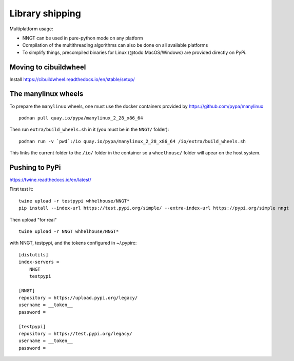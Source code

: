 ..
    SPDX-FileCopyrightText: 2015-2023 Tanguy Fardet
    SPDX-License-Identifier: CC-BY-SA-4.0
    doc/developer/library_shipping.rst

================
Library shipping
================

Multiplatform usage:

* NNGT can be used in pure-python mode on any platform
* Compilation of the multithreading algorithms can also be done on all
  available platforms
* To simplify things, precompiled binaries for Linux (@todo MacOS/Windows)
  are provided directly on PyPi.


Moving to cibuildwheel
======================

Install https://cibuildwheel.readthedocs.io/en/stable/setup/


The manylinux wheels
====================

To prepare the ``manylinux`` wheels, one must use the docker containers
provided by https://github.com/pypa/manylinux ::

    podman pull quay.io/pypa/manylinux_2_28_x86_64

Then run ``extra/build_wheels.sh`` in it (you must be in the ``NNGT/`` folder)::

    podman run -v `pwd`:/io quay.io/pypa/manylinux_2_28_x86_64 /io/extra/build_wheels.sh

This links the current folder to the ``/io/`` folder in the container so a ``wheelhouse/``
folder will apear on the host system.


Pushing to PyPi
===============

https://twine.readthedocs.io/en/latest/

First test it: ::

    twine upload -r testpypi whhelhouse/NNGT*
    pip install --index-url https://test.pypi.org/simple/ --extra-index-url https://pypi.org/simple nngt

Then upload "for real" ::

    twine upload -r NNGT whhelhouse/NNGT*

with NNGT, testpypi, and the tokens configured in ~/.pypirc::

    [distutils]
    index-servers =
        NNGT
        testpypi

    [NNGT]
    repository = https://upload.pypi.org/legacy/
    username = __token__
    password =

    [testpypi]
    repository = https://test.pypi.org/legacy/
    username = __token__
    password =
